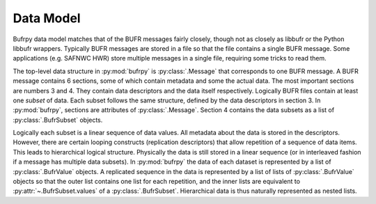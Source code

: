 .. _examples:

Data Model
==========

Bufrpy data model matches that of the BUFR messages fairly closely,
though not as closely as libbufr or the Python libbufr
wrappers. Typically BUFR messages are stored in a file so that the
file contains a single BUFR message. Some applications (e.g. SAFNWC
HWR) store multiple messages in a single file, requiring some tricks
to read them.

The top-level data structure in :py:mod:`bufrpy` is
:py:class:`.Message` that corresponds to one BUFR message. A BUFR
message contains 6 sections, some of which contain metadata and some
the actual data. The most important sections are numbers 3 and 4.
They contain data descriptors and the data itself
respectively. Logically BUFR files contain at least one *subset* of
data. Each subset follows the same structure, defined by the data
descriptors in section 3. In :py:mod:`bufrpy`, sections are attributes
of :py:class:`.Message`. Section 4 contains the data subsets as a list
of :py:class:`.BufrSubset` objects. 

Logically each subset is a linear sequence of data values. All
metadata about the data is stored in the descriptors. However, there
are certain looping constructs (replication descriptors) that allow
repetition of a sequence of data items. This leads to hierarchical
logical structure. Physically the data is still stored in a linear
sequence (or in interleaved fashion if a message has multiple data
subsets). In :py:mod:`bufrpy` the data of each dataset is represented
by a list of :py:class:`.BufrValue` objects. A replicated sequence in
the data is represented by a list of lists of :py:class:`.BufrValue`
objects so that the outer list contains one list for each repetition,
and the inner lists are equivalent to :py:attr:`~.BufrSubset.values`
of a :py:class:`.BufrSubset`. Hierarchical data is thus naturally
represented as nested lists.

